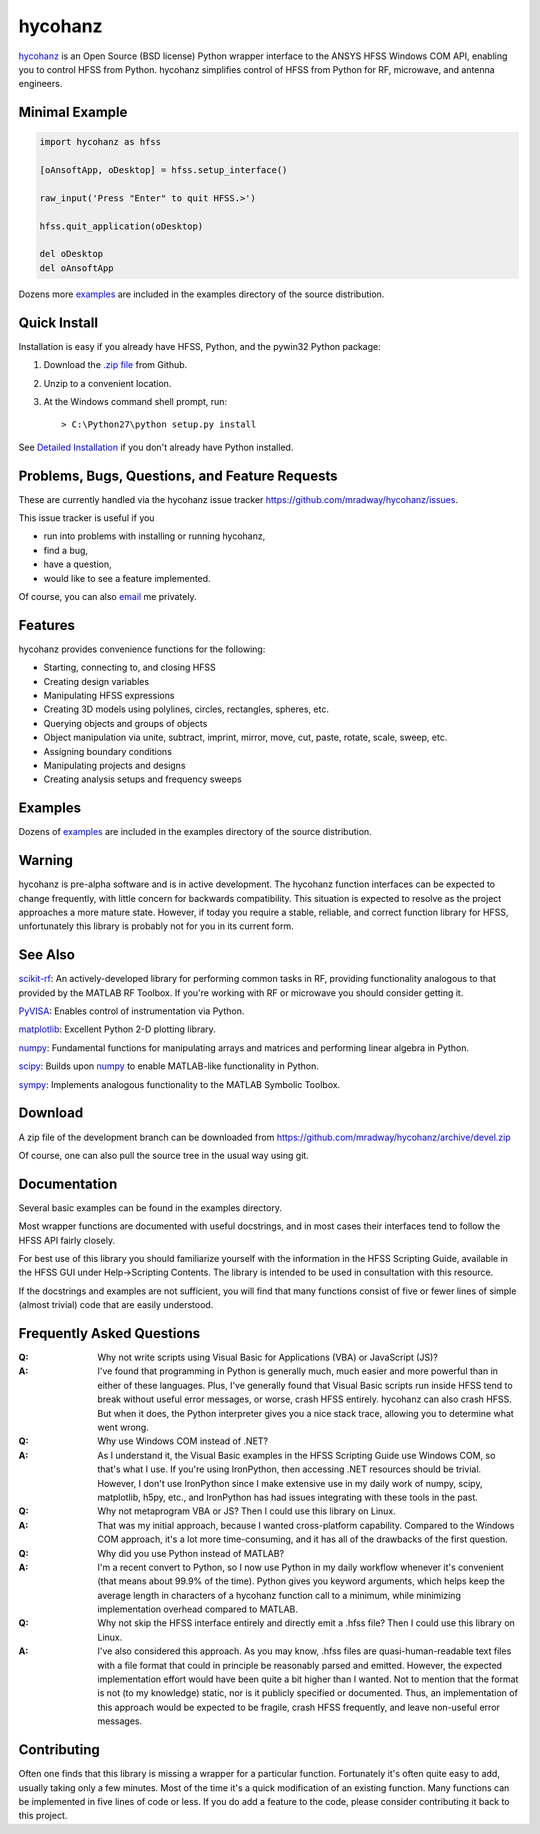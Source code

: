 hycohanz
========

hycohanz_ is an Open Source (BSD license) Python wrapper interface to the ANSYS HFSS Windows COM API, 
enabling you to control HFSS from Python.  
hycohanz simplifies control of HFSS from Python for RF, microwave, and antenna engineers.

.. _hycohanz:  http://mradway.github.io/hycohanz/

Minimal Example
---------------

.. sourcecode:: python

    import hycohanz as hfss

    [oAnsoftApp, oDesktop] = hfss.setup_interface()

    raw_input('Press "Enter" to quit HFSS.>')

    hfss.quit_application(oDesktop)

    del oDesktop
    del oAnsoftApp

Dozens more examples_ are included in the examples directory of the source distribution.

.. _examples:  https://github.com/mradway/hycohanz/tree/devel/examples


Quick Install
-------------

Installation is easy if you already have HFSS, Python, and the pywin32 Python package:

1. Download the `.zip file`_ from Github.

.. _`.zip file`:  https://github.com/mradway/hycohanz/archive/devel.zip

2. Unzip to a convenient location.

3. At the Windows command shell prompt, run::

    > C:\Python27\python setup.py install

See `Detailed Installation`_ if you don't already have Python installed.

.. _`Detailed Installation`:  http://mradway.github.io/hycohanz/install.html

Problems, Bugs, Questions, and Feature Requests
-----------------------------------------------
These are currently handled via the hycohanz issue tracker https://github.com/mradway/hycohanz/issues.  

This issue tracker is useful if you 

- run into problems with installing or running hycohanz, 
- find a bug, 
- have a question,
- would like to see a feature implemented.

Of course, you can also email_ me privately.

.. _email:  mailto:mradway@gmail.com

Features
--------
hycohanz provides convenience functions for the following:

- Starting, connecting to, and closing HFSS
- Creating design variables
- Manipulating HFSS expressions
- Creating 3D models using polylines, circles, rectangles, spheres, etc.
- Querying objects and groups of objects
- Object manipulation via unite, subtract, imprint, mirror, move, cut, paste, rotate, scale, sweep, etc.
- Assigning boundary conditions
- Manipulating projects and designs
- Creating analysis setups and frequency sweeps

Examples
--------
Dozens of examples_ are included in the examples directory of the source distribution.

.. _examples:  https://github.com/mradway/hycohanz/tree/devel/examples

Warning
-------

hycohanz is pre-alpha software and is in active development.  
The hycohanz function interfaces can be expected to change frequently, with little concern for backwards compatibility.
This situation is expected to resolve as the project approaches a more mature state.  
However, if today you require a stable, reliable, and correct function library for HFSS, unfortunately this library is probably not for you in its current form.

See Also
--------
scikit-rf_:  An actively-developed library for performing common tasks in RF, providing functionality analogous to that provided by the MATLAB RF Toolbox.  If you're working with RF or microwave you should consider getting it.

PyVISA_:  Enables control of instrumentation via Python.

matplotlib_:  Excellent Python 2-D plotting library.

numpy_:  Fundamental functions for manipulating arrays and matrices and performing linear algebra in Python.  

scipy_:  Builds upon numpy_ to enable MATLAB-like functionality in Python.

sympy_:  Implements analogous functionality to the MATLAB Symbolic Toolbox.

.. _scikit-rf:  http://scikit-rf.org/
.. _PyVISA:  http://pyvisa.sourceforge.net/
.. _matplotlib:  http://matplotlib.org/
.. _numpy:  http://www.numpy.org/
.. _scipy:  http://www.scipy.org/
.. _sympy:  http://sympy.org/en/index.html

Download
--------

A zip file of the development branch can be downloaded from 
https://github.com/mradway/hycohanz/archive/devel.zip

Of course, one can also pull the source tree in the usual way using git.

Documentation
-------------

Several basic examples can be found in the examples directory.

Most wrapper functions are documented with useful docstrings, and in most 
cases their interfaces tend to follow the HFSS API fairly closely.

For best use of this library you should familiarize yourself with the 
information in the HFSS Scripting Guide, available in the HFSS GUI under 
Help->Scripting Contents.  The library is intended to be used in consultation 
with this resource.

If the docstrings and examples are not sufficient, you will find that 
many functions consist of five or fewer lines of simple (almost trivial) 
code that are easily understood.

Frequently Asked Questions
--------------------------

:Q: Why not write scripts using Visual Basic for Applications (VBA) or JavaScript (JS)?
:A: I've found that programming in Python is generally much, much easier and more 
    powerful than in either of these languages.  Plus, I've generally found that 
    Visual Basic scripts run inside HFSS tend to break without useful error 
    messages, or worse, crash HFSS entirely.  hycohanz can also crash HFSS. But 
    when it does, the Python interpreter gives you a nice stack trace, allowing 
    you to determine what went wrong.

:Q: Why use Windows COM instead of .NET?
:A: As I understand it, the Visual Basic examples in the HFSS Scripting Guide 
    use Windows COM, so that's what I use.  If you're using IronPython, then 
    accessing .NET resources should be trivial.  However, I don't use IronPython 
    since I make extensive use in my daily work of numpy, scipy, matplotlib, 
    h5py, etc., and IronPython has had issues integrating with these tools 
    in the past.

:Q: Why not metaprogram VBA or JS?  Then I could use this library on Linux.
:A: That was my initial approach, because I wanted cross-platform capability.  
    Compared to the Windows COM approach, it's a lot more time-consuming, and 
    it has all of the drawbacks of the first question.

:Q: Why did you use Python instead of MATLAB?
:A: I'm a recent convert to Python, so I now use Python in my daily workflow 
    whenever it's convenient (that means about 99.9% of the time). Python 
    gives you keyword arguments, which helps keep the average length in characters 
    of a hycohanz function call to a minimum, while minimizing implementation 
    overhead compared to MATLAB.

:Q: Why not skip the HFSS interface entirely and directly emit a .hfss file?  Then 
    I could use this library on Linux.
:A: I've also considered this approach.  As you may know, .hfss files are 
    quasi-human-readable text files with a file format that could in principle be 
    reasonably parsed and emitted.  However, the expected implementation effort 
    would have been quite a bit higher than I wanted.  Not to mention that the format is not 
    (to my knowledge) static, nor is it publicly specified or documented.  Thus, an 
    implementation of this approach would be expected to be fragile, crash HFSS 
    frequently, and leave non-useful error messages.

Contributing
------------

Often one finds that this library is missing a wrapper for a particular 
function.  Fortunately it's often quite easy to add, usually taking 
only a few minutes.  Most of the time it's a quick modification of 
an existing function.  Many functions can be implemented in five 
lines of code or less.  If you do add a feature to the code, please 
consider contributing it back to this project.
